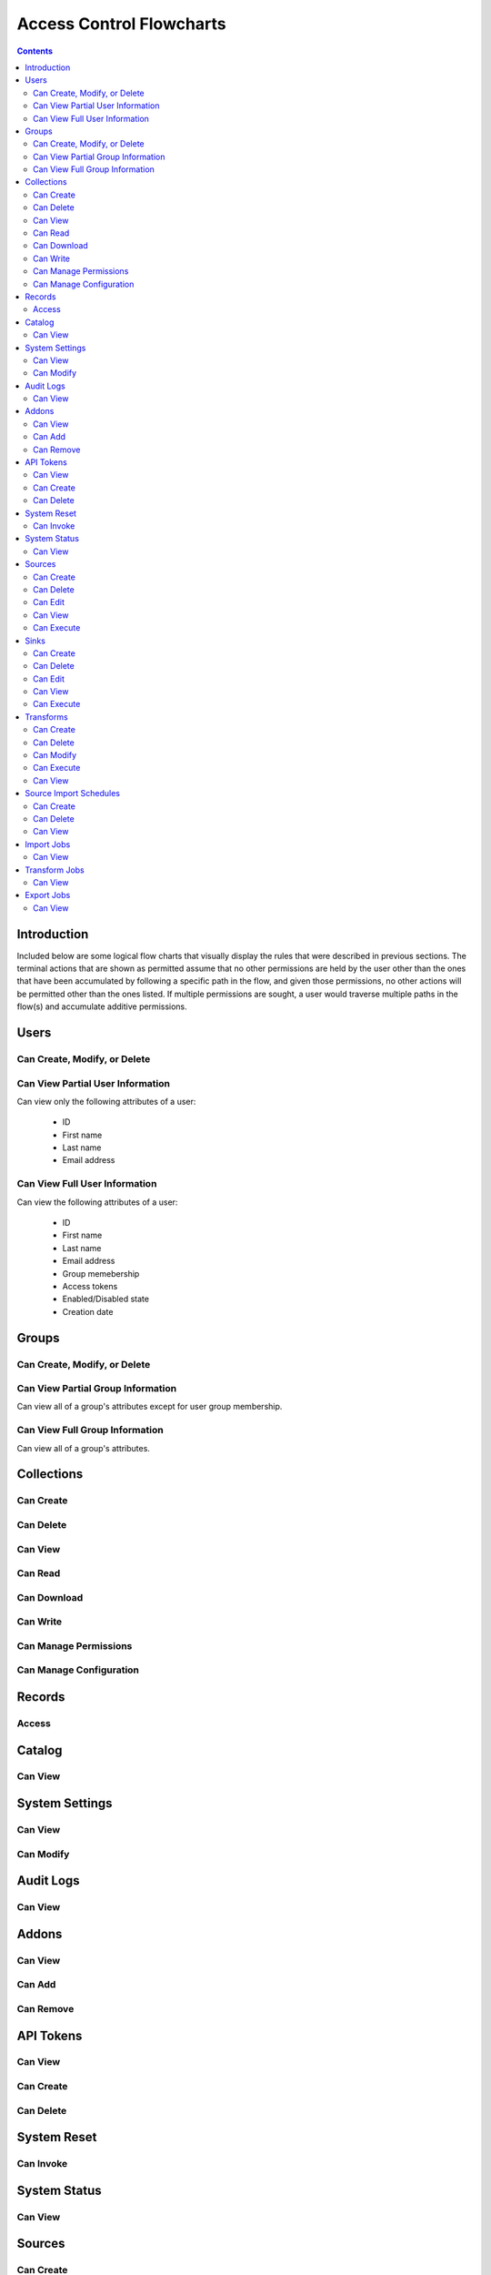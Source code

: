 .. _Access Control Flowcharts:


=========================
Access Control Flowcharts
=========================
.. contents:: :depth: 3

Introduction
------------
Included below are some logical flow charts that visually display the rules
that were described in previous sections.  The terminal actions that are shown
as permitted assume that no other permissions are held by the user other than
the ones that have been accumulated by following a specific path in the flow,
and given those permissions, no other actions will be permitted other than the
ones listed.  If multiple permissions are sought, a user would traverse
multiple paths in the flow(s) and accumulate additive permissions.

Users
-----
Can Create, Modify, or Delete
^^^^^^^^^^^^^^^^^^^^^^^^^^^^^
.. graphviz::

  digraph {
    layout="dot";
    Start -> DoesHaveSystemPermission;
    DoesHaveSystemPermission -> Allowed[label="yes"];
    DoesHaveSystemPermission -> NotAllowed[label="no"];

    Start [shape=box; style=rounded];
    DoesHaveSystemPermission [shape=diamond; label=<
      Does the current user<BR/>
      have the system permission<BR/>
      "Manage Users and Groups"?
      >];
    Allowed [shape=box; style=rounded];
    NotAllowed [shape=box; style=rounded; label="Not Allowed"];
  }

Can View Partial User Information
^^^^^^^^^^^^^^^^^^^^^^^^^^^^^^^^^
Can view only the following attributes of a user:

 * ID
 * First name
 * Last name
 * Email address

.. graphviz::

  digraph {
    layout="dot";
    Start -> Allowed;

    Allowed [shape=box; style=rounded];
  }

Can View Full User Information
^^^^^^^^^^^^^^^^^^^^^^^^^^^^^^
Can view the following attributes of a user:

 * ID
 * First name
 * Last name
 * Email address
 * Group memebership
 * Access tokens
 * Enabled/Disabled state
 * Creation date

.. graphviz::

  digraph {
    layout="dot";
    Start -> IsMyself;
    IsMyself -> Allowed[label="yes"];
    IsMyself -> DoesHaveSystemPermission[label="no"];
    DoesHaveSystemPermission -> Allowed[label="yes"];
    DoesHaveSystemPermission -> NotAllowed[label="no"];

    Start [shape=box; style=rounded];
    IsMyself [shape=diamond; label=<
      Am I viewing my own<BR/>
      User information?
    >];
    DoesHaveSystemPermission [shape=diamond; label=<
      Does the current user<BR/>
      have the system permission<BR/>
      "Manage Users and Groups"?
    >];
    Allowed [shape=box; style=rounded];
    NotAllowed [shape=box; style=rounded; label="Not Allowed"];
  }

Groups
------
Can Create, Modify, or Delete
^^^^^^^^^^^^^^^^^^^^^^^^^^^^^
.. graphviz::

  digraph {
    layout="dot";
    Start -> DoesHaveSystemPermission;
    DoesHaveSystemPermission -> Allowed[label="yes"];
    DoesHaveSystemPermission -> NotAllowed[label="no"];

    Start [shape=box; style=rounded];
    DoesHaveSystemPermission [shape=diamond; label=<
      Does the current user<BR/>
      have the system permission<BR/>
      "Manage Users and Groups"?
      >];
    Allowed [shape=box; style=rounded];
    NotAllowed [shape=box; style=rounded; label="Not Allowed"];
  }

Can View Partial Group Information
^^^^^^^^^^^^^^^^^^^^^^^^^^^^^^^^^^
Can view all of a group's attributes except for user group membership.

.. graphviz::

  digraph {
    layout="dot";
    Start -> Allowed;

    Allowed [shape=box; style=rounded];
  }

Can View Full Group Information
^^^^^^^^^^^^^^^^^^^^^^^^^^^^^^^
Can view all of a group's attributes.

.. graphviz::

  digraph {
    layout="dot";
    Start -> DoesHaveSystemPermission;
    DoesHaveSystemPermission -> Allowed[label="yes"];
    DoesHaveSystemPermission -> NotAllowed[label="no"];

    Start [shape=box; style=rounded];
    DoesHaveSystemPermission [shape=diamond; label=<
      Does the current user<BR/>
      have the system permission<BR/>
      "Manage Users and Groups"?
    >];
    Allowed [shape=box; style=rounded];
    NotAllowed [shape=box; style=rounded; label="Not Allowed"];
  }

Collections
-----------
Can Create
^^^^^^^^^^
.. graphviz::

  digraph {
    layout="dot";
    Start -> DoesHaveSystemPermission;
    DoesHaveSystemPermission -> Allowed[label="yes"];
    DoesHaveSystemPermission -> NotAllowed[label="no"];

    Start [shape=box; style=rounded];

    DoesHaveSystemPermission [shape=diamond; label=<
      Does the current user<BR/>
      Have the system permission<BR/>
      "Manage Data Collections"?
    >];

    Allowed [shape=box; style=rounded];
    NotAllowed [shape=box; style=rounded; label="Not Allowed"];
  }

Can Delete
^^^^^^^^^^
.. graphviz::

  digraph {
    layout="dot";
    Start -> DoesHaveSystemPermission;
    DoesHaveSystemPermission -> DoesHaveCollectionPermission[label="yes"]
    DoesHaveSystemPermission -> NotAllowed[label="no"];
    DoesHaveCollectionPermission -> Allowed[label="yes"];
    DoesHaveCollectionPermission -> IsResponsibleUser[label="no"];
    IsResponsibleUser -> Allowed[label="yes"];
    IsResponsibleUser -> NotAllowed[label="no"];

    Start [shape=box; style=rounded];
    DoesHaveSystemPermission [shape=diamond; label=<
      Does the current user<BR/>
      have the system permission<BR/>
      "Manage Data Collections"?
    >];
    DoesHaveCollectionPermission [shape=diamond; label=<
      Does the current user<BR/>
      have the collection permission<BR/>
      "Write and Delete"<BR/>
      on this collection?
    >];
    IsResponsibleUser [shape=diamond, label=<
      Is the current user the<BR/>
      responsbile user for<BR/>
      this collection?
    >];
    Allowed [shape=box; style=rounded];
    NotAllowed [shape=box; style=rounded; label="Not Allowed"];
  }

Can View
^^^^^^^^
.. graphviz::

  digraph {
    layout="dot";
    Start -> IsResponsibleUser;
    IsResponsibleUser -> Allowed[label="yes"];
    IsResponsibleUser -> DoesHaveReadPermission[label="no"];
    DoesHaveReadPermission -> Allowed[label="yes"];
    DoesHaveReadPermission -> DoesHaveDownloadPermission[label="no"];
    DoesHaveDownloadPermission -> Allowed[label="yes"];
    DoesHaveDownloadPermission -> DoesHaveWriteDeletePermission[label="no"];
    DoesHaveWriteDeletePermission -> Allowed[label="yes"];
    DoesHaveWriteDeletePermission -> DoesHaveManagePermissionsPermission[label="no"];
    DoesHaveManagePermissionsPermission -> Allowed[label="yes"];
    DoesHaveManagePermissionsPermission -> DoesHaveManageConfigurationPermission[label="no"];
    DoesHaveManageConfigurationPermission -> Allowed[label="yes"];
    DoesHaveManageConfigurationPermission -> NotAllowed[label="no"];

    Start [shape=box; style=rounded];
    IsResponsibleUser [shape=diamond, label=<
      Is the current user the<BR/>
      responsbile user for<BR/>
      this collection?
    >];
    DoesHaveReadPermission [shape=diamond; label=<
      Does the current user<BR/>
      have the collection permission<BR/>
      "Read"<BR/>
      on this collection?
    >];
    DoesHaveDownloadPermission [shape=diamond; label=<
      Does the current user<BR/>
      have the collection permission<BR/>
      "Download"<BR/>
      on this collection?
    >];
    DoesHaveWriteDeletePermission [shape=diamond; label=<
      Does the current user<BR/>
      have the collection permission<BR/>
      "Write and Delete"<BR/>
      on this collection?
    >];
    DoesHaveManagePermissionsPermission [shape=diamond; label=<
      Does the current user<BR/>
      have the collection permission<BR/>
      "Manage Permissions"<BR/>
      on this collection?
    >];
    DoesHaveManageConfigurationPermission [shape=diamond; label=<
      Does the current user<BR/>
      have the collection permission<BR/>
      "Manage Configuration"<BR/>
      on this collection?
    >];
    Allowed [shape=box; style=rounded];
    NotAllowed [shape=box; style=rounded; label="Not Allowed"];
  }

Can Read
^^^^^^^^
.. graphviz::

  digraph {
    layout="dot";
    Start -> IsResponsibleUser;
    IsResponsibleUser -> Allowed[label="yes"];
    IsResponsibleUser -> DoesHaveCollectionPermission[label="no"];
    DoesHaveCollectionPermission -> Allowed[label="yes"];
    DoesHaveCollectionPermission -> NotAllowed[label="no"];

    Start [shape=box; style=rounded];
    IsResponsibleUser [shape=diamond, label=<
      Is the current user the<BR/>
      responsbile user for<BR/>
      this collection?
    >];
    DoesHaveCollectionPermission [shape=diamond; label=<
      Does the current user<BR/>
      have the collection permission<BR/>
      "Read"<BR/>
      on this collection?
    >];
    Allowed [shape=box; style=rounded];
    NotAllowed [shape=box; style=rounded; label="Not Allowed"];
  }

Can Download
^^^^^^^^^^^^
.. graphviz::

  digraph {
    layout="dot";
    Start -> IsResponsibleUser;
    IsResponsibleUser -> Allowed[label="yes"];
    IsResponsibleUser -> DoesHaveCollectionPermission[label="no"];
    DoesHaveCollectionPermission -> Allowed[label="yes"];
    DoesHaveCollectionPermission -> NotAllowed[label="no"];

    Start [shape=box; style=rounded];
    IsResponsibleUser [shape=diamond, label=<
      Is the current user the<BR/>
      responsbile user for<BR/>
      this collection?
    >];
    DoesHaveCollectionPermission [shape=diamond; label=<
      Does the current user<BR/>
      have the collection permission<BR/>
      "Download"<BR/>
      on this collection?
    >];
    Allowed [shape=box; style=rounded];
    NotAllowed [shape=box; style=rounded; label="Not Allowed"];
  }

Can Write
^^^^^^^^^
.. graphviz::

  digraph {
    layout="dot";
    Start -> IsResponsibleUser;
    IsResponsibleUser -> Allowed[label="yes"];
    IsResponsibleUser -> DoesHaveCollectionPermission[label="no"];
    DoesHaveCollectionPermission -> Allowed[label="yes"];
    DoesHaveCollectionPermission -> NotAllowed[label="no"];

    Start [shape=box; style=rounded];
    IsResponsibleUser [shape=diamond, label=<
      Is the current user the<BR/>
      responsbile user for<BR/>
      this collection?
    >];
    DoesHaveCollectionPermission [shape=diamond; label=<
      Does the current user<BR/>
      Have the collection permission<BR/>
      "Write"<BR/>
      for this collection?
    >];
    Allowed [shape=box; style=rounded];
    NotAllowed [shape=box; style=rounded; label="Not Allowed"];
  }

Can Manage Permissions
^^^^^^^^^^^^^^^^^^^^^^
.. graphviz::

  digraph {
    layout="dot";
    Start -> IsResponsibleUser;
    IsResponsibleUser -> Allowed[label="yes"];
    IsResponsibleUser -> DoesHaveCollectionPermission[label="no"];
    DoesHaveCollectionPermission -> Allowed[label="yes"];
    DoesHaveCollectionPermission -> NotAllowed[label="no"];

    Start [shape=box; style=rounded];
    IsResponsibleUser [shape=diamond, label=<
      Is the current user the<BR/>
      responsbile user for<BR/>
      this collection?
    >];
    DoesHaveCollectionPermission [shape=diamond; label=<
      Does the current user<BR/>
      Have the collection permission<BR/>
      "Manage Permissions"<BR/>
      for this collection?
    >];
    Allowed [shape=box; style=rounded];
    NotAllowed [shape=box; style=rounded; label="Not Allowed"];
  }

Can Manage Configuration
^^^^^^^^^^^^^^^^^^^^^^^^
.. graphviz::

  digraph {
    layout="dot";
    Start -> IsResponsibleUser;
    IsResponsibleUser -> Allowed[label="yes"];
    IsResponsibleUser -> DoesHaveCollectionPermission[label="no"];
    DoesHaveCollectionPermission -> Allowed[label="yes"];
    DoesHaveCollectionPermission -> NotAllowed[label="no"];

    Start [shape=box; style=rounded];
    IsResponsibleUser [shape=diamond, label=<
      Is the current user the<BR/>
      responsbile user for<BR/>
      this collection?
    >];
    DoesHaveCollectionPermission [shape=diamond; label=<
      Does the current user<BR/>
      Have the collection permission<BR/>
      "Manage Configuration"<BR/>
      for this collection?
    >];
    Allowed [shape=box; style=rounded];
    NotAllowed [shape=box; style=rounded; label="Not Allowed"];
  }

Records
-------
Access
^^^^^^
.. graphviz::

  digraph {
    layout="dot";
    Start -> IsResponsibleUser;
    IsResponsibleUser -> DoesHaveAccessTokens[label="yes"];
    IsResponsibleUser -> DoesHaveCollectionPermission[label="no"];
    DoesHaveCollectionPermission -> DoesHaveAccessTokens[label="yes"];
    DoesHaveCollectionPermission -> NotAllowed[label="no"];
    DoesHaveAccessTokens -> Allowed[label="yes"];
    DoesHaveAccessTokens -> NotAllowed[label="no"];

    Start [shape=box; style=rounded];
    IsResponsibleUser [shape=diamond, label=<
      Is the current user the<BR/>
      responsbile user for<BR/>
      this collection?
    >];
    DoesHaveCollectionPermission [shape=diamond; label=<
      Does the current user<BR/>
      Have the collection permission<BR/>
      "Read"<BR/>
      for this collection?
    >];
    DoesHaveAccessTokens [shape=diamond; label=<
      Does the current user<BR/>
      Have the access tokens<BR/>
      for this record?
    >];
    Allowed [shape=box; style=rounded];
    NotAllowed [shape=box; style=rounded; label="Not Allowed"];
  }

Catalog
-------
Can View
^^^^^^^^
.. graphviz::

  digraph {
    layout="dot";
    Start -> DoesHaveSystemPermission;
    DoesHaveSystemPermission -> Allowed[label="yes"];
    DoesHaveSystemPermission -> NotAllowed[label="no"];

    Start [shape=box; style=rounded];

    DoesHaveSystemPermission [shape=diamond; label=<
      Does the current user<BR/>
      Have the system permission<BR/>
      "View Catalog"?
    >];

    Allowed [shape=box; style=rounded];
    NotAllowed [shape=box; style=rounded; label="Not Allowed"];
  }

System Settings
---------------
Can View
^^^^^^^^
.. graphviz::

  digraph {
    layout="dot";
    Start -> DoesHaveSystemPermission;
    DoesHaveSystemPermission -> Allowed[label="yes"];
    DoesHaveSystemPermission -> NotAllowed[label="no"];

    Start [shape=box; style=rounded];
    DoesHaveSystemPermission [shape=diamond; label=<
      Does the current user<BR/>
      Have the system permission<BR/>
      "Manage System Configuration"?
    >];
    Allowed [shape=box; style=rounded];
    NotAllowed [shape=box; style=rounded; label="Not Allowed"];
  }

Can Modify
^^^^^^^^^^
.. graphviz::

  digraph {
    layout="dot";
    Start -> DoesHaveSystemPermission;
    DoesHaveSystemPermission -> Allowed[label="yes"];
    DoesHaveSystemPermission -> NotAllowed[label="no"];

    Start [shape=box; style=rounded];
    DoesHaveSystemPermission [shape=diamond; label=<
      Does the current user<BR/>
      Have the system permission<BR/>
      "Manage System Configuration"?
    >];
    Allowed [shape=box; style=rounded];
    NotAllowed [shape=box; style=rounded; label="Not Allowed"];
  }

Audit Logs
----------
Can View
^^^^^^^^
.. graphviz::

  digraph {
    layout="dot";
    Start -> DoesHaveSystemPermission;
    DoesHaveSystemPermission -> Allowed[label="yes"];
    DoesHaveSystemPermission -> NotAllowed[label="no"];

    Start [shape=box; style=rounded];
    DoesHaveSystemPermission [shape=diamond; label=<
      Does the current user<BR/>
      Have the system permission<BR/>
      "View Audit Logs"?
    >];
    Allowed [shape=box; style=rounded];
    NotAllowed [shape=box; style=rounded; label="Not Allowed"];
  }

Addons
------
Can View
^^^^^^^^
.. graphviz::

  digraph {
    layout="dot";
    Start -> DoesHaveSystemPermission;
    DoesHaveSystemPermission -> Allowed[label="yes"];
    DoesHaveSystemPermission -> NotAllowed[label="no"];

    Start [shape=box; style=rounded];
    DoesHaveSystemPermission [shape=diamond; label=<
      Does the current user<BR/>
      Have the system permission<BR/>
      "Manage Addons"?
    >];
    Allowed [shape=box; style=rounded];
    NotAllowed [shape=box; style=rounded; label="Not Allowed"];
  }

Can Add
^^^^^^^
.. graphviz::

  digraph {
    layout="dot";
    Start -> DoesHaveSystemPermission;
    DoesHaveSystemPermission -> Allowed[label="yes"];
    DoesHaveSystemPermission -> NotAllowed[label="no"];

    Start [shape=box; style=rounded];
    DoesHaveSystemPermission [shape=diamond; label=<
      Does the current user<BR/>
      Have the system permission<BR/>
      "Manage Addons"?
    >];
    Allowed [shape=box; style=rounded];
    NotAllowed [shape=box; style=rounded; label="Not Allowed"];
  }

Can Remove
^^^^^^^^^^
.. graphviz::

  digraph {
    layout="dot";
    Start -> DoesHaveSystemPermission;
    DoesHaveSystemPermission -> Allowed[label="yes"];
    DoesHaveSystemPermission -> NotAllowed[label="no"];

    Start [shape=box; style=rounded];
    DoesHaveSystemPermission [shape=diamond; label=<
      Does the current user<BR/>
      Have the system permission<BR/>
      "Manage Addons"?
    >];
    Allowed [shape=box; style=rounded];
    NotAllowed [shape=box; style=rounded; label="Not Allowed"];
  }

API Tokens
----------
Can View
^^^^^^^^
.. graphviz::

  digraph {
    layout="dot";
    Start -> DoesHaveSystemPermission;
    DoesHaveSystemPermission -> Allowed[label="yes"];
    DoesHaveSystemPermission -> NotAllowed[label="no"];

    Start [shape=box; style=rounded];
    DoesHaveSystemPermission [shape=diamond; label=<
      Does the current user<BR/>
      Have the system permission<BR/>
      "Manage API Tokens"?
    >];
    Allowed [shape=box; style=rounded];
    NotAllowed [shape=box; style=rounded; label="Not Allowed"];
  }

Can Create
^^^^^^^^^^
.. graphviz::

  digraph {
    layout="dot";
    Start -> DoesHaveSystemPermission;
    DoesHaveSystemPermission -> Allowed[label="yes"];
    DoesHaveSystemPermission -> NotAllowed[label="no"];

    Start [shape=box; style=rounded];
    DoesHaveSystemPermission [shape=diamond; label=<
      Does the current user<BR/>
      Have the system permission<BR/>
      "Manage API Tokens"?
    >];
    Allowed [shape=box; style=rounded];
    NotAllowed [shape=box; style=rounded; label="Not Allowed"];
  }

Can Delete
^^^^^^^^^^
.. graphviz::

  digraph {
    layout="dot";
    Start -> DoesHaveSystemPermission;
    DoesHaveSystemPermission -> Allowed[label="yes"];
    DoesHaveSystemPermission -> NotAllowed[label="no"];

    Start [shape=box; style=rounded];
    DoesHaveSystemPermission [shape=diamond; label=<
      Does the current user<BR/>
      Have the system permission<BR/>
      "Manage API Tokens"?
    >];
    Allowed [shape=box; style=rounded];
    NotAllowed [shape=box; style=rounded; label="Not Allowed"];
  }

System Reset
------------
Can Invoke
^^^^^^^^^^
.. graphviz::

  digraph {
    layout="dot";
    Start -> DoesHaveSystemPermission;
    DoesHaveSystemPermission -> Allowed[label="yes"];
    DoesHaveSystemPermission -> NotAllowed[label="no"];

    Start [shape=box; style=rounded];
    DoesHaveSystemPermission [shape=diamond; label=<
      Does the current user<BR/>
      Have the system permission<BR/>
      "Manage System Reset"?
    >];
    Allowed [shape=box; style=rounded];
    NotAllowed [shape=box; style=rounded; label="Not Allowed"];
  }

System Status
-------------
Can View
^^^^^^^^
.. graphviz::

  digraph {
    layout="dot";
    Start -> DoesHaveSystemPermission;
    DoesHaveSystemPermission -> Allowed[label="yes"];
    DoesHaveSystemPermission -> NotAllowed[label="no"];

    Start [shape=box; style=rounded];
    DoesHaveSystemPermission [shape=diamond; label=<
      Does the current user<BR/>
      Have the system permission<BR/>
      "Manage System Status"?
    >];
    Allowed [shape=box; style=rounded];
    NotAllowed [shape=box; style=rounded; label="Not Allowed"];
  }



Sources
-------
Can Create
^^^^^^^^^^
.. graphviz::

  digraph {
    layout="dot";
    Start -> DoesHaveSystemPermission;
    DoesHaveSystemPermission -> Allowed[label="yes"]
    DoesHaveSystemPermission -> NotAllowed[label="no"];

    Start [shape=box; style=rounded];
    DoesHaveSystemPermission [shape=diamond; label=<
      Does the current user<BR/>
      have the system permission<BR/>
      "Manage Sources"?
    >];
    Allowed [shape=box; style=rounded];
    NotAllowed [shape=box; style=rounded; label="Not Allowed"];
  }

Can Delete
^^^^^^^^^^
.. graphviz::

  digraph {
    layout="dot";
    Start -> DoesHaveSystemPermission;
    DoesHaveSystemPermission -> DoesHaveSourcePermission[label="yes"]
    DoesHaveSystemPermission -> NotAllowed[label="no"];
    DoesHaveSourcePermission -> Allowed[label="yes"];
    DoesHaveSourcePermission -> IsResponsibleUser[label="no"];
    IsResponsibleUser -> Allowed[label="yes"];
    IsResponsibleUser -> NotAllowed[label="no"];

    Start [shape=box; style=rounded];
    DoesHaveSystemPermission [shape=diamond; label=<
      Does the current user<BR/>
      have the system permission<BR/>
      "Manage Sources"?
    >];
    DoesHaveSourcePermission [shape=diamond; label=<
      Does the current user<BR/>
      have the source permission<BR/>
      "Delete"<BR/>
      on this source?
    >];
    IsResponsibleUser [shape=diamond, label=<
      Is the current user the<BR/>
      responsbile user for<BR/>
      this source?
    >];
    Allowed [shape=box; style=rounded];
    NotAllowed [shape=box; style=rounded; label="Not Allowed"];
  }

Can Edit
^^^^^^^^
.. graphviz::

  digraph {
    layout="dot";
    Start -> DoesHaveSystemPermission;
    DoesHaveSystemPermission -> DoesHaveSourcePermission[label="yes"]
    DoesHaveSystemPermission -> NotAllowed[label="no"];
    DoesHaveSourcePermission -> Allowed[label="yes"];
    DoesHaveSourcePermission -> IsResponsibleUser[label="no"];
    IsResponsibleUser -> Allowed[label="yes"];
    IsResponsibleUser -> NotAllowed[label="no"];

    Start [shape=box; style=rounded];
    DoesHaveSystemPermission [shape=diamond; label=<
      Does the current user<BR/>
      have the system permission<BR/>
      "Manage Sources"?
    >];
    DoesHaveSourcePermission [shape=diamond; label=<
      Does the current user<BR/>
      have the source permission<BR/>
      "Delete"<BR/>
      on this source?
    >];
    IsResponsibleUser [shape=diamond, label=<
        Is the current user the<BR/>
        responsbile user for<BR/>
        this source?
      >];
      Allowed [shape=box; style=rounded];
      NotAllowed [shape=box; style=rounded; label="Not Allowed"];
    }

Can View
^^^^^^^^
.. graphviz::

  digraph {
    layout="dot";
    Start -> IsResponsibleUser;
    IsResponsibleUser -> Allowed[label="yes"];
    IsResponsibleUser -> DoesHaveSourceImportPermission[label="no"];
    DoesHaveSourceImportPermission -> Allowed[label="yes"];
    DoesHaveSourceImportPermission -> DoesHaveSourceEditPermission[label="no"];
    DoesHaveSourceEditPermission -> DoesHaveSystemPermission[label="yes"];
    DoesHaveSourceEditPermission -> DoesHaveSourceDeletePermission[label="no"];
    DoesHaveSourceDeletePermission -> DoesHaveSystemPermission[label="yes"];
    DoesHaveSourceDeletePermission -> NotAllowed[label="no"];
    DoesHaveSystemPermission -> Allowed[label="yes"]
    DoesHaveSystemPermission -> NotAllowed[label="no"];

    Start [shape=box; style=rounded];
    IsResponsibleUser [shape=diamond, label=<
      Is the current user the<BR/>
      responsbile user for<BR/>
      this source?
    >];
    DoesHaveSourceImportPermission [shape=diamond; label=<
      Does the current user<BR/>
      have the source permission<BR/>
      "Import"<BR/>
      on this source?
    >];
    DoesHaveSourceEditPermission [shape=diamond; label=<
      Does the current user<BR/>
      have the source permission<BR/>
      "Edit"<BR/>
      on this source?
    >];
    DoesHaveSourceDeletePermission [shape=diamond; label=<
      Does the current user<BR/>
      have the source permission<BR/>
      "Delete"<BR/>
      on this source?
    >];
    DoesHaveSystemPermission [shape=diamond; label=<
      Does the current user<BR/>
      have the system permission<BR/>
      "Manage Sources"?
    >];
    Allowed [shape=box; style=rounded];
    NotAllowed [shape=box; style=rounded; label="Not Allowed"];
  }

Can Execute
^^^^^^^^^^^
.. graphviz::

  digraph {
    layout="dot";
    Start -> IsResponsibleUser;
    IsResponsibleUser -> Allowed[label="yes"];
    IsResponsibleUser -> DoesHaveSourceImportPermission[label="no"];
    DoesHaveSourceImportPermission -> Allowed[label="yes"];
    DoesHaveSourceImportPermission -> NotAllowed[label="no"];

    Start [shape=box; style=rounded];
    IsResponsibleUser [shape=diamond, label=<
      Is the current user the<BR/>
      responsbile user for<BR/>
      this source?
    >];
    DoesHaveSourceImportPermission [shape=diamond; label=<
      Does the current user<BR/>
      have the source permission<BR/>
      "Import"<BR/>
      on this source?
    >];
    Allowed [shape=box; style=rounded];
    NotAllowed [shape=box; style=rounded; label="Not Allowed"];
  }


Sinks
-----
Can Create
^^^^^^^^^^
.. graphviz::

  digraph {
    layout="dot";
    Start -> DoesHaveSystemPermission;
    DoesHaveSystemPermission -> Allowed[label="yes"]
    DoesHaveSystemPermission -> NotAllowed[label="no"];

    Start [shape=box; style=rounded];
    DoesHaveSystemPermission [shape=diamond; label=<
      Does the current user<BR/>
      have the system permission<BR/>
      "Manage Sinks"?
    >];
    Allowed [shape=box; style=rounded];
    NotAllowed [shape=box; style=rounded; label="Not Allowed"];
  }

Can Delete
^^^^^^^^^^
.. graphviz::

  digraph {
    layout="dot";
    Start -> DoesHaveSystemPermission;
    DoesHaveSystemPermission -> DoesHaveSinkPermission[label="yes"]
    DoesHaveSystemPermission -> NotAllowed[label="no"];
    DoesHaveSinkPermission -> Allowed[label="yes"];
    DoesHaveSinkPermission -> IsResponsibleUser[label="no"];
    IsResponsibleUser -> Allowed[label="yes"];
    IsResponsibleUser -> NotAllowed[label="no"];

    Start [shape=box; style=rounded];
    DoesHaveSystemPermission [shape=diamond; label=<
      Does the current user<BR/>
      have the system permission<BR/>
      "Manage Sinks"?
    >];
    DoesHaveSinkPermission [shape=diamond; label=<
      Does the current user<BR/>
      have the sink permission<BR/>
      "Delete"<BR/>
      on this sink?
    >];
    IsResponsibleUser [shape=diamond, label=<
      Is the current user the<BR/>
      responsbile user for<BR/>
      this sink?
    >];
    Allowed [shape=box; style=rounded];
    NotAllowed [shape=box; style=rounded; label="Not Allowed"];
  }

Can Edit
^^^^^^^^
.. graphviz::

  digraph {
    layout="dot";
    Start -> DoesHaveSystemPermission;
    DoesHaveSystemPermission -> DoesHaveSinkPermission[label="yes"]
    DoesHaveSystemPermission -> NotAllowed[label="no"];
    DoesHaveSinkPermission -> Allowed[label="yes"];
    DoesHaveSinkPermission -> IsResponsibleUser[label="no"];
    IsResponsibleUser -> Allowed[label="yes"];
    IsResponsibleUser -> NotAllowed[label="no"];

    Start [shape=box; style=rounded];
    DoesHaveSystemPermission [shape=diamond; label=<
      Does the current user<BR/>
      have the system permission<BR/>
      "Manage Sinks"?
    >];
    DoesHaveSinkPermission [shape=diamond; label=<
      Does the current user<BR/>
      have the sink permission<BR/>
      "Edit"<BR/>
      on this sink?
    >];
    IsResponsibleUser [shape=diamond, label=<
        Is the current user the<BR/>
        responsbile user for<BR/>
        this sink?
    >];
    Allowed [shape=box; style=rounded];
    NotAllowed [shape=box; style=rounded; label="Not Allowed"];
  }

Can View
^^^^^^^^
.. graphviz::

  digraph {
    layout="dot";
    Start -> IsResponsibleUser;
    IsResponsibleUser -> Allowed[label="yes"];
    IsResponsibleUser -> DoesHaveSinkExportPermission[label="no"];
    DoesHaveSinkExportPermission -> Allowed[label="yes"];
    DoesHaveSinkExportPermission -> DoesHaveSinkEditPermission[label="no"];
    DoesHaveSinkEditPermission -> Allowed[label="yes"]
    DoesHaveSinkEditPermission -> DoesHaveSinkDeletePermission[label="no"];
    DoesHaveSinkDeletePermission -> Allowed[label="yes"]
    DoesHaveSinkDeletePermission -> NotAllowed[label="no"];

    Start [shape=box; style=rounded];
    IsResponsibleUser [shape=diamond, label=<
      Is the current user the<BR/>
      responsbile user for<BR/>
      this sink?
    >];
    DoesHaveSinkExportPermission [shape=diamond; label=<
      Does the current user<BR/>
      have the sink permission<BR/>
      "Export"<BR/>
      on this sink?
    >];
    DoesHaveSinkEditPermission [shape=diamond; label=<
      Does the current user<BR/>
      have the sink permission<BR/>
      "Edit"<BR/>
      on this sink?
    >];
    DoesHaveSinkDeletePermission [shape=diamond; label=<
      Does the current user<BR/>
      have the sink permission<BR/>
      "Delete"<BR/>
      on this sink?
    >];
    Allowed [shape=box; style=rounded];
    NotAllowed [shape=box; style=rounded; label="Not Allowed"];
  }

Can Execute
^^^^^^^^^^^
.. graphviz::

  digraph {
    layout="dot";
    Start -> IsResponsibleUser;
    IsResponsibleUser -> Allowed[label="yes"];
    IsResponsibleUser -> DoesHaveSinkExportPermission[label="no"];
    DoesHaveSinkExportPermission -> DoesHaveInputCollectionReadPermission[label="yes"];
    DoesHaveSinkExportPermission -> NotAllowed[label="no"];
    DoesHaveInputCollectionReadPermission -> Allowed[label="yes"];
    DoesHaveInputCollectionReadPermission -> NotAllowed[label="no"];

    Start [shape=box; style=rounded];
    IsResponsibleUser [shape=diamond, label=<
      Is the current user the<BR/>
      responsbile user for<BR/>
      this sink?
    >];
    DoesHaveSinkExportPermission [shape=diamond; label=<
      Does the current user<BR/>
      have the sink permission<BR/>
      "Export"<BR/>
      on this sink?
    >];
    DoesHaveInputCollectionReadPermission [shape=diamond; label=<
      Does the current user<BR/>
      have the collection permission<BR/>
      "Read"<BR/>
      on this sink's input collection?
    >];
    Allowed [shape=box; style=rounded];
    NotAllowed [shape=box; style=rounded; label="Not Allowed"];
  }

Transforms
----------
Can Create
^^^^^^^^^^
.. graphviz::

  digraph {
    layout="dot";
    Start -> DoesHaveSystemPermission;
    DoesHaveSystemPermission -> DoesHaveReadInputCollectionPermission[label="yes"]
    DoesHaveSystemPermission -> NotAllowed[label="no"];
    DoesHaveReadInputCollectionPermission -> DoesHaveWriteOutputCollectionPermission[label="yes"]
    DoesHaveReadInputCollectionPermission -> NotAllowed[label="no"]
    DoesHaveWriteOutputCollectionPermission -> Allowed[label="yes"]
    DoesHaveWriteOutputCollectionPermission -> NotAllowed[label="no"]

    Start [shape=box; style=rounded];
    DoesHaveSystemPermission [shape=diamond; label=<
      Does the current user<BR/>
      have the system permission<BR/>
      "Manage Transforms"?
    >];
    DoesHaveReadInputCollectionPermission [shape=diamond; label=<
      Does the current user<BR/>
      have the permission<BR/>
      "Read" on all input collections<BR/>
      of the transform?
    >];
    DoesHaveWriteOutputCollectionPermission [shape=diamond; label=<
      Does the current user<BR/>
      have the permission<BR/>
      "Write and Delete" on the output collection<BR/>
      of the transform?
    >];
    Allowed [shape=box; style=rounded];
    NotAllowed [shape=box; style=rounded; label="Not Allowed"];
  }

Can Delete
^^^^^^^^^^
.. graphviz::

  digraph {
    layout="dot";
    Start -> DoesHaveSystemPermission;
    DoesHaveSystemPermission -> DoesHaveReadInputCollectionPermission[label="yes"]
    DoesHaveSystemPermission -> NotAllowed[label="no"];
    DoesHaveReadInputCollectionPermission -> DoesHaveWriteOutputCollectionPermission[label="yes"]
    DoesHaveReadInputCollectionPermission -> NotAllowed[label="no"]
    DoesHaveWriteOutputCollectionPermission -> Allowed[label="yes"]
    DoesHaveWriteOutputCollectionPermission -> NotAllowed[label="no"]

    Start [shape=box; style=rounded];
    DoesHaveSystemPermission [shape=diamond; label=<
      Does the current user<BR/>
      have the system permission<BR/>
      "Manage Transforms"?
    >];
    DoesHaveReadInputCollectionPermission [shape=diamond; label=<
      Does the current user<BR/>
      have the permission<BR/>
      "Read" on all input collections<BR/>
      of the transform?
    >];
    DoesHaveWriteOutputCollectionPermission [shape=diamond; label=<
      Does the current user<BR/>
      have the permission<BR/>
      "Write and Delete" on the output collection<BR/>
      of the transform?
    >];
    Allowed [shape=box; style=rounded];
    NotAllowed [shape=box; style=rounded; label="Not Allowed"];
  }

Can Modify
^^^^^^^^^^
.. graphviz::

  digraph {
    layout="dot";
    Start -> DoesHaveSystemPermission;
    DoesHaveSystemPermission -> DoesHaveReadInputCollectionPermission[label="yes"]
    DoesHaveSystemPermission -> NotAllowed[label="no"];
    DoesHaveReadInputCollectionPermission -> DoesHaveWriteOutputCollectionPermission[label="yes"]
    DoesHaveReadInputCollectionPermission -> NotAllowed[label="no"]
    DoesHaveWriteOutputCollectionPermission -> Allowed[label="yes"]
    DoesHaveWriteOutputCollectionPermission -> NotAllowed[label="no"]

    Start [shape=box; style=rounded];
    DoesHaveSystemPermission [shape=diamond; label=<
      Does the current user<BR/>
      have the system permission<BR/>
      "Manage Transforms"?
    >];
    DoesHaveReadInputCollectionPermission [shape=diamond; label=<
      Does the current user<BR/>
      have the permission<BR/>
      "Read" on all input collections<BR/>
      of the transform?
    >];
    DoesHaveWriteOutputCollectionPermission [shape=diamond; label=<
      Does the current user<BR/>
      have the permission<BR/>
      "Write and Delete" on the output collection<BR/>
      of the transform?
    >];
    Allowed [shape=box; style=rounded];
    NotAllowed [shape=box; style=rounded; label="Not Allowed"];
  }

Can Execute
^^^^^^^^^^^
.. graphviz::

  digraph {
    layout="dot";
    Start -> DoesHaveReadInputCollectionPermission;
    DoesHaveReadInputCollectionPermission -> DoesHaveWriteOutputCollectionPermission[label="yes"]
    DoesHaveReadInputCollectionPermission -> NotAllowed[label="no"]
    DoesHaveWriteOutputCollectionPermission -> Allowed[label="yes"]
    DoesHaveWriteOutputCollectionPermission -> NotAllowed[label="no"]

    Start [shape=box; style=rounded];
    DoesHaveReadInputCollectionPermission [shape=diamond; label=<
      Does the current user<BR/>
      have the permission<BR/>
      "Read" on all input collections<BR/>
      of the transform?
    >];
    DoesHaveWriteOutputCollectionPermission [shape=diamond; label=<
      Does the current user<BR/>
      have the permission<BR/>
      "Write and Delete" on the output collection<BR/>
      of the transform?
    >];
    Allowed [shape=box; style=rounded];
    NotAllowed [shape=box; style=rounded; label="Not Allowed"];
  }

Can View
^^^^^^^^
.. graphviz::

  digraph {
    layout="dot";
    Start -> DoesHaveReadInputCollectionPermission;
    DoesHaveReadInputCollectionPermission -> DoesHaveWriteOutputCollectionPermission[label="yes"];
    DoesHaveReadInputCollectionPermission -> DoesHaveOtherInputCollectionPermissions[label="no"];
    DoesHaveWriteOutputCollectionPermission -> Allowed[label="yes"];
    DoesHaveWriteOutputCollectionPermission -> DoesHaveOtherOutputCollectionPermissions[label="no"];
    DoesHaveOtherInputCollectionPermissions -> DoesHaveOtherOutputCollectionPermissions[label="yes"];
    DoesHaveOtherInputCollectionPermissions -> NotAllowed[label="no"];
    DoesHaveOtherOutputCollectionPermissions -> Allowed[label="yes"];
    DoesHaveOtherOutputCollectionPermissions -> NotAllowed[label="no"];

    Start [shape=box; style=rounded];
    DoesHaveReadInputCollectionPermission [shape=diamond; label=<
      Does the current user<BR/>
      have the permission<BR/>
      "Read" on all input collections<BR/>
      of the transform?
    >];
    DoesHaveWriteOutputCollectionPermission [shape=diamond; label=<
      Does the current user<BR/>
      have the permission<BR/>
      "Write and Delete" on all output collections<BR/>
      of the transform?
    >];
    DoesHaveOtherInputCollectionPermissions [shape=diamond; label=<
      Does the current user<BR/>
      have at least one of the permissions<BR/>
      on all input collections<BR/>
      of the transform:<BR/>
      "Read", "Download", "Manage Permissions",or<BR/>
      "Manage Configuration"?
    >];
    DoesHaveOtherOutputCollectionPermissions [shape=diamond; label=<
      Does the current user<BR/>
      have at least one of the permissions<BR/>
      on the output collection<BR/>
      of the transform:<BR/>
      "Read", "Download", "Manage Permissions",or<BR/>
      "Manage Configuration"?
    >];
    Allowed [shape=box; style=rounded];
    NotAllowed [shape=box; style=rounded; label="Not Allowed"];
  }

Source Import Schedules
-----------------------
Can Create
^^^^^^^^^^
.. graphviz::

  digraph {
    layout="dot";
    Start -> DoesHaveSystemPermission;
    DoesHaveSystemPermission -> DoesHaveWriteOutputCollectionPermission[label="yes"]
    DoesHaveSystemPermission -> NotAllowed[label="no"];
    DoesHaveWriteOutputCollectionPermission -> Allowed[label="yes"]
    DoesHaveWriteOutputCollectionPermission -> NotAllowed[label="no"]

    Start [shape=box; style=rounded];
    DoesHaveSystemPermission [shape=diamond; label=<
      Does the current user<BR/>
      have the system permission<BR/>
      "Manage Sources"?
    >];
    DoesHaveWriteOutputCollectionPermission [shape=diamond; label=<
      Does the current user<BR/>
      have the permission<BR/>
      "Write and Delete" on the output collection<BR/>
      of the source?
    >];
    Allowed [shape=box; style=rounded];
    NotAllowed [shape=box; style=rounded; label="Not Allowed"];
  }

Can Delete
^^^^^^^^^^
.. graphviz::

  digraph {
    layout="dot";
    Start -> DoesHaveSystemPermission;
    DoesHaveSystemPermission -> DoesHaveWriteOutputCollectionPermission[label="yes"]
    DoesHaveSystemPermission -> NotAllowed[label="no"];
    DoesHaveWriteOutputCollectionPermission -> DoesHaveSourcePermission[label="yes"]
    DoesHaveWriteOutputCollectionPermission -> NotAllowed[label="no"]
    DoesHaveSourcePermission -> Allowed[label="yes"]
    DoesHaveSourcePermission -> IsResponsibleUser[label="no"];
    IsResponsibleUser -> Allowed[label="yes"];
    IsResponsibleUser -> NotAllowed[label="no"];

    Start [shape=box; style=rounded];
    DoesHaveSystemPermission [shape=diamond; label=<
      Does the current user<BR/>
      have the system permission<BR/>
      "Manage Sources"?
    >];
    DoesHaveWriteOutputCollectionPermission [shape=diamond; label=<
      Does the current user<BR/>
      have the permission<BR/>
      "Write and Delete" on the output collection<BR/>
      of the source?
    >];
    DoesHaveSourcePermission [shape=diamond; label=<
      Does the current user<BR/>
      have the source permission<BR/>
      "Edit" on the source?
    >];
    IsResponsibleUser [shape=diamond, label=<
      Is the current user the<BR/>
      responsbile user for<BR/>
      this source?
    >];
    Allowed [shape=box; style=rounded];
    NotAllowed [shape=box; style=rounded; label="Not Allowed"];
  }

Can View
^^^^^^^^
.. graphviz::

  digraph {
    layout="dot";
    Start -> DoesHaveSystemPermission;
    DoesHaveSystemPermission -> DoesHaveWriteOutputCollectionPermission[label="yes"]
    DoesHaveSystemPermission -> NotAllowed[label="no"];
    DoesHaveWriteOutputCollectionPermission -> DoesHaveSourceEditPermission[label="yes"]
    DoesHaveWriteOutputCollectionPermission -> DoesHaveOtherOutputCollectionPermissions[label="no"]
    DoesHaveOtherOutputCollectionPermissions -> DoesHaveOtherSourcePermissions[label="yes"]
    DoesHaveOtherOutputCollectionPermissions -> NotAllowed[label="no"]
    DoesHaveSourceEditPermission -> Allowed[label="yes"]
    DoesHaveSourceEditPermission -> IsResponsibleUser[label="no"];
    DoesHaveOtherSourcePermissions -> Allowed[label="yes"]
    DoesHaveOtherSourcePermissions -> IsResponsibleUser[label="no"];
    IsResponsibleUser -> Allowed[label="yes"];
    IsResponsibleUser -> NotAllowed[label="no"];

    Start [shape=box; style=rounded];
    DoesHaveSystemPermission [shape=diamond; label=<
      Does the current user<BR/>
      have the system permission<BR/>
      "Manage Sources"?
    >];
    DoesHaveWriteOutputCollectionPermission [shape=diamond; label=<
      Does the current user<BR/>
      have the permission<BR/>
      "Write and Delete" on the output collection<BR/>
      of the source?
    >];
    DoesHaveOtherOutputCollectionPermissions [shape=diamond; label=<
      Does the current user<BR/>
      have any of the following<BR/>
      permissions on the output collection<BR/>
      of the source:<BR/>
      "Download", "Manage Permissions", or<BR/>
      "Manage Configuration"?
    >];
    DoesHaveSourceEditPermission [shape=diamond; label=<
      Does the current user<BR/>
      have the source permission<BR/>
      "Edit" on the source?
    >];
    DoesHaveOtherSourcePermissions [shape=diamond; label=<
      Does the current user<BR/>
      have any of the following source<BR/>
      permissions on the source:<BR/>
      "Import", "Edit", or "Delete"?
    >];
    IsResponsibleUser [shape=diamond, label=<
      Is the current user the<BR/>
      responsbile user for<BR/>
      this source?
    >];
    Allowed [shape=box; style=rounded];
    NotAllowed [shape=box; style=rounded; label="Not Allowed"];
  }

Import Jobs
-----------
Can View
^^^^^^^^
.. graphviz::

  digraph {
    layout="dot";
    Start -> DoesHaveWriteOutputCollectionPermission;
    DoesHaveWriteOutputCollectionPermission -> DoesHaveSourcePermissions[label="yes"]
    DoesHaveWriteOutputCollectionPermission -> NotAllowed[label="no"];
    DoesHaveSourcePermissions -> Allowed[label="yes"]
    DoesHaveSourcePermissions -> IsResponsibleUser[label="no"];
    IsResponsibleUser -> Allowed[label="yes"];
    IsResponsibleUser -> NotAllowed[label="no"];

    Start [shape=box; style=rounded];
    DoesHaveWriteOutputCollectionPermission [shape=diamond; label=<
      Does the current user<BR/>
      have the permission<BR/>
      "Write and Delete" on the output collection<BR/>
      of the source?
    >];
    DoesHaveSourcePermissions [shape=diamond; label=<
      Does the current user<BR/>
      have any of the following source<BR/>
      permissions on the source:<BR/>
      "Import", "Edit", or "Delete"?
    >];
    IsResponsibleUser [shape=diamond, label=<
      Is the current user the<BR/>
      responsbile user for<BR/>
      this source?
    >];
    Allowed [shape=box; style=rounded];
    NotAllowed [shape=box; style=rounded; label="Not Allowed"];
  }

Transform Jobs
--------------
Can View
^^^^^^^^
.. graphviz::

  digraph {
    layout="dot";
    Start -> DoesHaveInputCollectionPermission;
    DoesHaveInputCollectionPermission -> DoesHaveOutputCollectionPermission[label="yes"]
    DoesHaveInputCollectionPermission -> NotAllowed[label="no"];
    DoesHaveOutputCollectionPermission -> Allowed[label="yes"]
    DoesHaveOutputCollectionPermission -> NotAllowed[label="no"];

    Start [shape=box; style=rounded];
    DoesHaveInputCollectionPermission [shape=diamond; label=<
      Does the current user<BR/>
      have any of the following permissions<BR/>
      on all of the transform's input collections:<BR/>
      "Read", "Download", "Write and Delete",<BR/>
      "Manage Permissions", or "Manage Configuration"?
    >];
    DoesHaveOutputCollectionPermission [shape=diamond; label=<
      Does the current user<BR/>
      have any of the following permissions<BR/>
      on the transform's output collection:<BR/>
      "Read", "Download", "Write and Delete",<BR/>
      "Manage Permissions", or "Manage Configuration"?
    >];
    Allowed [shape=box; style=rounded];
    NotAllowed [shape=box; style=rounded; label="Not Allowed"];
  }


Export Jobs
-----------
Can View
^^^^^^^^
.. graphviz::

  digraph {
    layout="dot";
    Start -> DoesHaveReadInputCollectionPermission;
    DoesHaveReadInputCollectionPermission -> DoesHaveSinkPermissions[label="yes"]
    DoesHaveReadInputCollectionPermission -> NotAllowed[label="no"];
    DoesHaveSinkPermissions -> Allowed[label="yes"]
    DoesHaveSinkPermissions -> IsResponsibleUser[label="no"];
    IsResponsibleUser -> Allowed[label="yes"];
    IsResponsibleUser -> NotAllowed[label="no"];

    Start [shape=box; style=rounded];
    DoesHaveReadInputCollectionPermission [shape=diamond; label=<
      Does the current user<BR/>
      have the permission<BR/>
      "Read" on the input collection<BR/>
      of the sink?
    >];
    DoesHaveSinkPermissions [shape=diamond; label=<
      Does the current user<BR/>
      have any of the following sink<BR/>
      permissions on the sink:<BR/>
      "Export", "Edit", or "Delete"?
    >];
    IsResponsibleUser [shape=diamond, label=<
      Is the current user the<BR/>
      responsbile user for<BR/>
      this source?
    >];
    Allowed [shape=box; style=rounded];
    NotAllowed [shape=box; style=rounded; label="Not Allowed"];
  }
